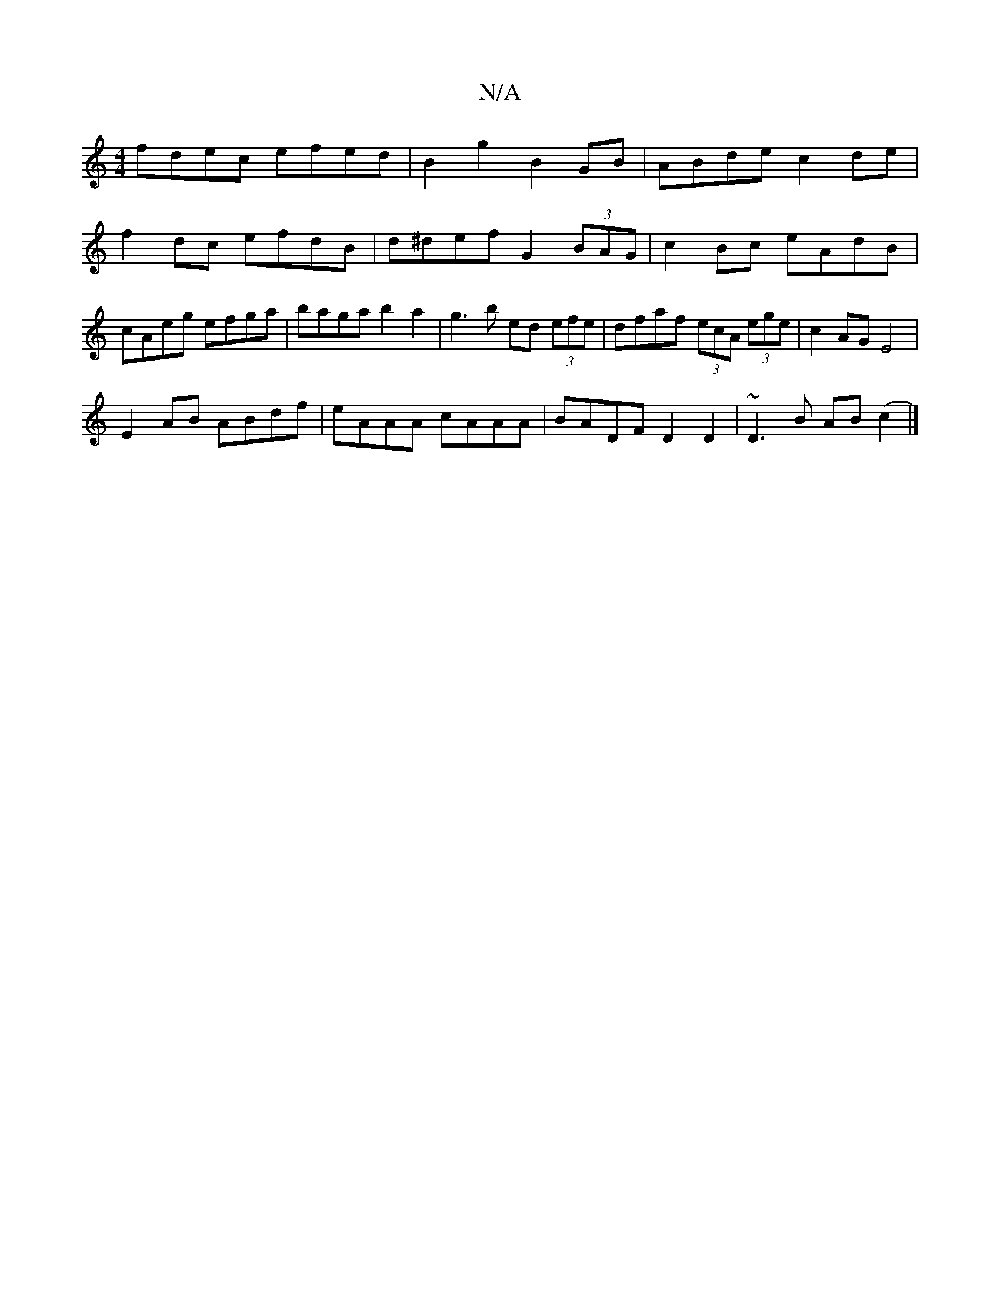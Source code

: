 X:1
T:N/A
M:4/4
R:N/A
K:Cmajor
fdec efed|B2g2 B2GB|ABde c2de|f2 dc efdB|d^def G2 (3BAG|c2Bc eAdB|cAeg efga | baga b2a2| g3b ed (3efe|dfaf (3ecA (3ege |c2AG E4|
E2AB ABdf|eAAA cAAA|BADF D2D2|~D3B AB(c2 |]

ef~f2 fAAe|fedc [dB] | [1e